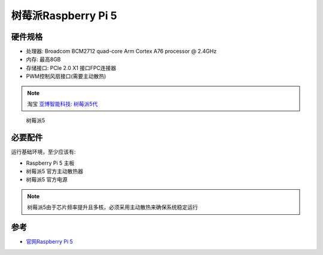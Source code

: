 .. _pi_5:

======================
树莓派Raspberry Pi 5
======================

硬件规格
============

- 处理器: Broadcom BCM2712 quad-core Arm Cortex A76 processor @ 2.4GHz
- 内存: 最高8GB
- 存储接口: PCIe 2.0 X1 接口FPC连接器
- PWM控制风扇接口(需要主动散热)

.. note::

   淘宝 `亚博智能科技: 树莓派5代 <https://item.taobao.com/item.htm?abbucket=13&id=752288296981&ns=1>`_

.. figure:: ../../_static/raspberry_pi/hardware/pi_5.avif

   树莓派5

必要配件
===========

运行基础环境，至少应该有:

- Raspberry Pi 5 主板
- 树莓派5 官方主动散热器
- 树莓派5 官方电源

.. note::

   树莓派5由于芯片频率提升且多核，必须采用主动散热来确保系统稳定运行

参考
========

- `官网Raspberry Pi 5 <https://www.raspberrypi.com/products/raspberry-pi-5/>`_
